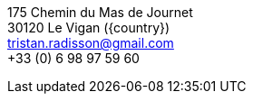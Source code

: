 // age_nb will be replaced into js code of html 
175 Chemin du Mas de Journet +
30120 Le Vigan ({country}) +
tristan.radisson@gmail.com +
+33 (0) 6 98 97 59 60 +
